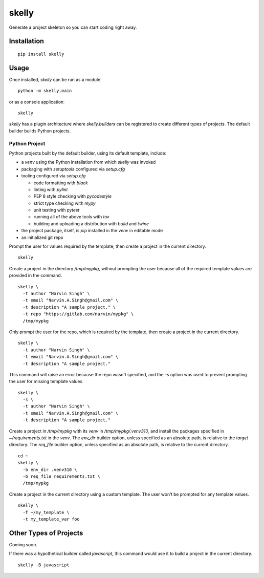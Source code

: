 ======
skelly
======

Generate a project skeleton so you can start coding right away.

Installation
============

::

  pip install skelly

Usage
=====

Once installed, `skelly` can be run as a module:

::

  python -m skelly.main

or as a console application:

::

  skelly

`skelly` has a plugin architecture where `skelly.builders` can be registered to
create different types of projects. The default builder builds Python projects.

Python Project
--------------

Python projects built by the default builder, using its default template, include:

- a `venv` using the Python installation from which `skelly` was invoked
- packaging with `setuptools` configured via `setup.cfg`
- tooling configured via `setup.cfg`

  - code formatting with `black`
  - linting with `pylint`
  - PEP 8 style checking with `pycodestyle`
  - strict type checking with `mypy`
  - unit testing with `pytest`
  - running all of the above tools with `tox`
  - building and uploading a distribution with `build` and `twine`

- the project package, itself, is `pip` installed in the `venv` in editable mode
- an initialized git repo

Prompt the user for values required by the template, then create a project in the
current directory.

::

  skelly

Create a project in the directory `/tmp/mypkg`, without prompting the user because
all of the required template values are provided in the command.

::

  skelly \
    -t author "Narvin Singh" \
    -t email "Narvin.A.Singh@gmail.com" \
    -t description "A sample project." \
    -t repo "https://gitlab.com/narvin/mypkg" \
    /tmp/mypkg

Only prompt the user for the repo, which is required by the template, then create
a project in the current directory.

::

  skelly \
    -t author "Narvin Singh" \
    -t email "Narvin.A.Singh@gmail.com" \
    -t description "A sample project."

This command will raise an error because the repo wasn't specified, and the `-s`
option was used to prevent prompting the user for missing template values.

::

  skelly \
    -s \
    -t author "Narvin Singh" \
    -t email "Narvin.A.Singh@gmail.com" \
    -t description "A sample project."

Create a project in `/tmp/mypkg` with its `venv` in `/tmp/mypkg/.venv310`, and
install the packages specified in `~/requirements.txt` in the `venv`. The `env_dir`
builder option, unless specified as an absolute path, is relative to the `target`
directory. The `req_file` builder option, unless specified as an absolute path,
is relative to the current directory.

::

  cd ~
  skelly \
    -b env_dir .venv310 \
    -b req_file requirements.txt \
    /tmp/mypkg

Create a project in the current directory using a custom template. The user won't
be prompted for any template values.

::

  skelly \
    -T ~/my_template \
    -t my_template_var foo

Other Types of Projects
=======================

Coming soon.

If there was a hypothetical builder called `javascript`, this command would use it
to build a project in the current directory.

::

  skelly -B javascript

